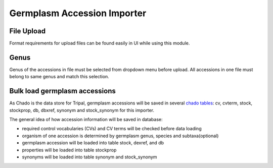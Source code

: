 Germplasm Accession Importer
============================

File Upload
-----------
Format requirements for upload files can be found easily in UI while using this module.

.. image:: accession.1.file_format.png

Genus
-----
Genus of the accessions in file must be selected from dropdown menu before upload. All accessions in one file must belong to same genus and match this selection.

.. image:: accession.2.genus.png


Bulk load germplasm accessions
------------------------------
As Chado is the data store for Tripal, germplasm accessions will be saved in several `chado tables <https://laceysanderson.github.io/chado-docs/index.html>`_: cv, cvterm, stock, stockprop, db, dbxref, synonym and stock_synonym for this importer.

The general idea of how accession information will be saved in database:

- required control vocabularies (CVs) and CV terms will be checked before data loading

- organism of one accession is determined by germplasm genus, species and subtaxa(optional)

- germplasm accession will be loaded into table stock, dexref, and db

- properties will be loaded into table stockprop

- synonyms will be loaded into table synonym and stock_synonym
